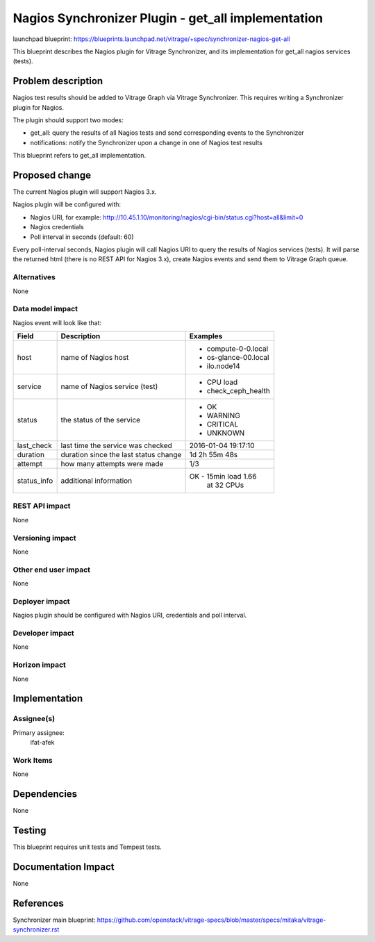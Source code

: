 ..
 This work is licensed under a Creative Commons Attribution 3.0 Unported
 License.

 http://creativecommons.org/licenses/by/3.0/legalcode

===================================================
Nagios Synchronizer Plugin - get_all implementation
===================================================

launchpad blueprint:
https://blueprints.launchpad.net/vitrage/+spec/synchronizer-nagios-get-all

This blueprint describes the Nagios plugin for Vitrage Synchronizer, and its
implementation for get_all nagios services (tests).

Problem description
===================

Nagios test results should be added to Vitrage Graph via Vitrage Synchronizer.
This requires writing a Synchronizer plugin for Nagios.

The plugin should support two modes:

* get_all: query the results of all Nagios tests and send corresponding events to the Synchronizer
* notifications: notify the Synchronizer upon a change in one of Nagios test results

This blueprint refers to get_all implementation.

Proposed change
===============

The current Nagios plugin will support Nagios 3.x.

Nagios plugin will be configured with:

* Nagios URI, for example:
  http://10.45.1.10/monitoring/nagios/cgi-bin/status.cgi?host=all&limit=0
* Nagios credentials
* Poll interval in seconds (default: 60)

Every poll-interval seconds, Nagios plugin will call Nagios URI to query the
results of Nagios services (tests). It will parse the returned html (there is
no REST API for Nagios 3.x), create Nagios events and send them to Vitrage
Graph queue.


Alternatives
------------

None

Data model impact
-----------------

Nagios event will look like that:

+-------------+--------------------------------------+------------------------+
| Field       | Description                          | Examples               |
+=============+======================================+========================+
| host        | name of Nagios host                  | - compute-0-0.local    |
|             |                                      | - os-glance-00.local   |
|             |                                      | - ilo.node14           |
+-------------+--------------------------------------+------------------------+
| service     | name of Nagios service (test)        | - CPU load             |
|             |                                      | - check_ceph_health    |
+-------------+--------------------------------------+------------------------+
| status      | the status of the service            | - OK                   |
|             |                                      | - WARNING              |
|             |                                      | - CRITICAL             |
|             |                                      | - UNKNOWN              |
+-------------+--------------------------------------+------------------------+
| last_check  | last time the service was checked    | 2016-01-04 19:17:10    |
+-------------+--------------------------------------+------------------------+
| duration    | duration since the last status change| 1d 2h 55m 48s          |
+-------------+--------------------------------------+------------------------+
| attempt     | how many attempts were made          | 1/3                    |
+-------------+--------------------------------------+------------------------+
| status_info | additional information               | OK - 15min load 1.66   |
|             |                                      |      at 32 CPUs        |
+-------------+--------------------------------------+------------------------+



REST API impact
---------------

None

Versioning impact
-----------------

None

Other end user impact
---------------------

None

Deployer impact
---------------

Nagios plugin should be configured with Nagios URI, credentials and poll
interval.

Developer impact
----------------

None

Horizon impact
--------------

None

Implementation
==============

Assignee(s)
-----------

Primary assignee:
  ifat-afek

Work Items
----------

None

Dependencies
============

None

Testing
=======

This blueprint requires unit tests and Tempest tests.

Documentation Impact
====================

None

References
==========

Synchronizer main blueprint:
https://github.com/openstack/vitrage-specs/blob/master/specs/mitaka/vitrage-synchronizer.rst
